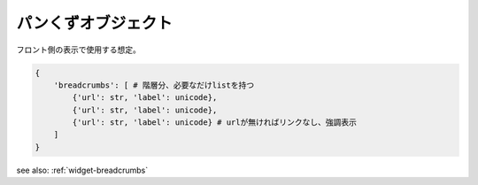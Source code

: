 .. _object-breadcrumbs:

パンくずオブジェクト
---------------------------

フロント側の表示で使用する想定。

.. code-block:: python

 {
     'breadcrumbs': [ # 階層分、必要なだけlistを持つ
         {'url': str, 'label': unicode},
         {'url': str, 'label': unicode},
         {'url': str, 'label': unicode} # urlが無ければリンクなし、強調表示
     ]
 }


see also: :ref:`widget-breadcrumbs`

.. todo::

   ページそのものに階層を保持する必要があるのではないか
   http://dev.ticketstar.jp/redmine-altair/issues/154
